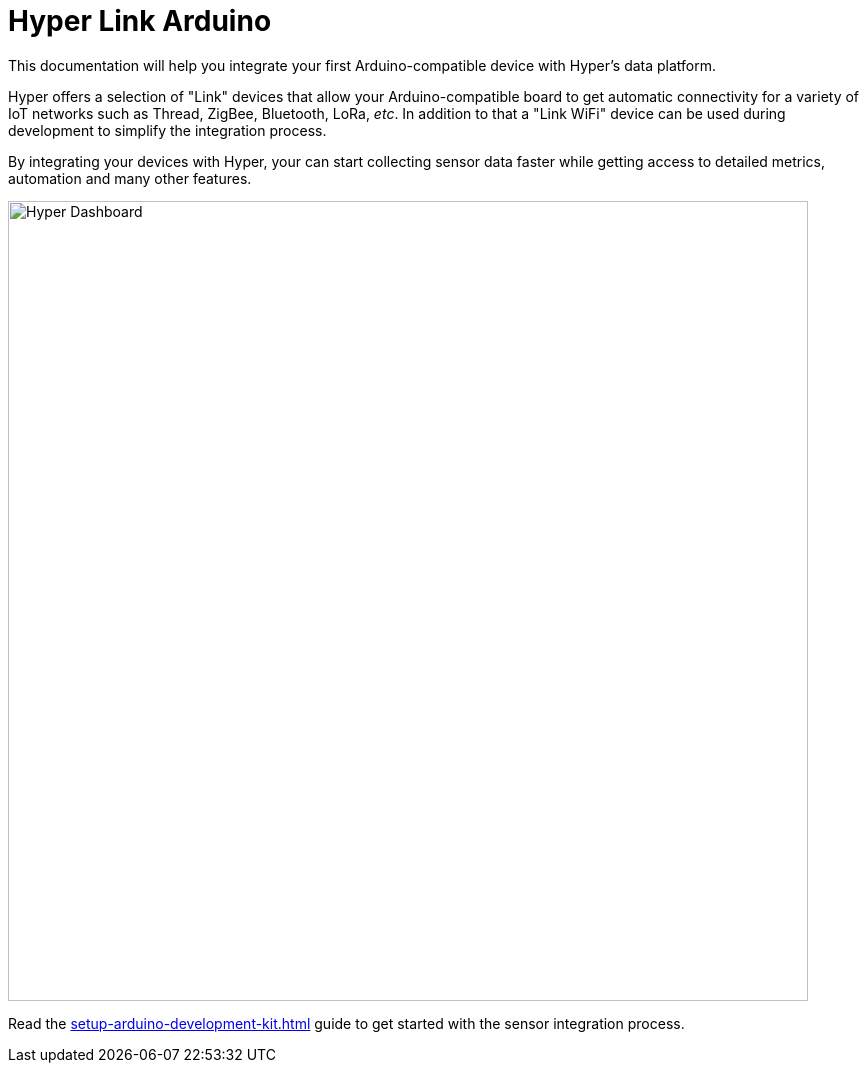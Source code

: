 = Hyper Link Arduino

This documentation will help you integrate your first Arduino-compatible device with Hyper's data platform.

Hyper offers a selection of "Link" devices that allow your Arduino-compatible board to get automatic connectivity for a variety of IoT networks such as Thread, ZigBee, Bluetooth, LoRa, _etc_. In addition to that a "Link WiFi" device can be used during development to simplify the integration process.

By integrating your devices with Hyper, your can start collecting sensor data faster while getting access to detailed metrics, automation and many other features.

image:hyper-dashboard-metrics.png[Hyper Dashboard,800]

Read the xref:setup-arduino-development-kit.adoc[] guide to get started with the sensor integration process.

